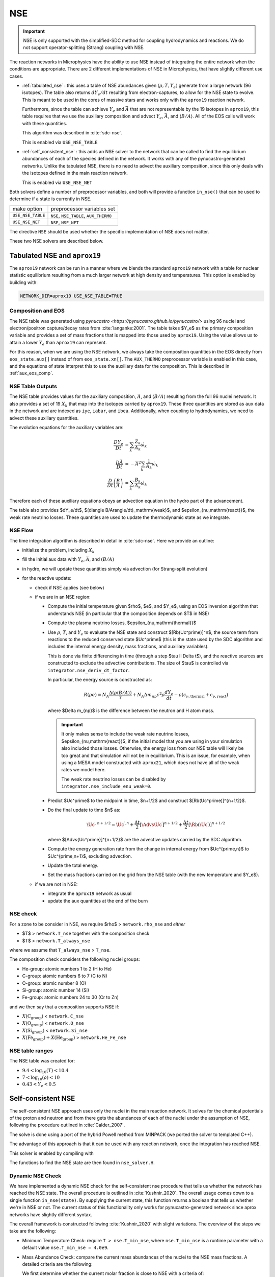 ***
NSE
***

.. important::

   NSE is only supported with the simplified-SDC method for
   coupling hydrodynamics and reactions.  We do not support
   operator-splitting (Strang) coupling with NSE.

The reaction networks in Microphysics have the ability to use NSE
instead of integrating the entire network when the conditions are
appropriate.  There are 2 different implementations of NSE in
Microphysics, that have slightly different use cases.

.. index:: USE_NSE_TABLE, USE_NSE_NET

* :ref:`tabulated_nse` : this uses a table of NSE abundances given
  :math:`(\rho, T, Y_e)` generate from a large network (96 isotopes).
  The table also returns :math:`dY_e/dt` resulting from
  electron-captures, to allow for the NSE state to evolve.  This is
  meant to be used in the cores of massive stars and works only with the
  ``aprox19`` reaction network.

  Furthermore, since the table can achieve :math:`Y_e` and
  :math:`\bar{A}` that are not representable by the 19 isotopes in
  ``aprox19``, this table requires that we use the auxiliary
  composition and advect :math:`Y_e`, :math:`\bar{A}`, and
  :math:`\langle B/A\rangle`.  All of the EOS calls will work with
  these quantities.

  This algorithm was described in :cite:`sdc-nse`.

  This is enabled via ``USE_NSE_TABLE``


* :ref:`self_consistent_nse` : this adds an NSE solver to the network that
  can be called to find the equilibrium abundances of each of the
  species defined in the network.  It works with any of the
  pynucastro-generated networks.  Unlike the tabulated NSE, there is
  no need to advect the auxiliary composition, since this only deals
  with the isotopes defined in the main reaction network.

  This is enabled via ``USE_NSE_NET``

Both solvers define a number of preprocessor variables, and both will
provide a function ``in_nse()`` that can be used to determine if a
state is currently in NSE.

=================        ======================================
make option               preprocessor variables set
-----------------        --------------------------------------
``USE_NSE_TABLE``        ``NSE``, ``NSE_TABLE``, ``AUX_THERMO``
``USE_NSE_NET``          ``NSE``, ``NSE_NET``
=================        ======================================

The directive ``NSE`` should be used whether the specific
implementation of NSE does not matter.

These two NSE solvers are described below.


.. _tabulated_nse:

Tabulated NSE and ``aprox19``
=============================

The ``aprox19`` network can be run in a manner where we blends the
standard ``aprox19`` network with a table for nuclear statistic
equilibrium resulting from a much larger network at high density and
temperatures.    This option is enabled by building with:

.. code:: bash

   NETWORK_DIR=aprox19 USE_NSE_TABLE=TRUE

Composition and EOS
-------------------

The NSE table was generated using `pynucastro
<https://pynucastro.github.io/pynucastro/>` using 96 nuclei and
electron/positron capture/decay rates from :cite:`langanke:2001`.  The
table takes $Y_e$ as the primary composition variable and provides a
set of mass fractions that is mapped into those used by ``aprox19``.
Using the value allows us to attain a lower :math:`Y_e` than
``aprox19`` can represent.

For this reason, when we are using the NSE network, we always take the
composition quantities in the EOS directly from ``eos_state.aux[]``
instead of from ``eos_state.xn[]``.  The ``AUX_THERMO`` preprocessor
variable is enabled in this case, and the equations of state interpret
this to use the auxiliary data for the composition.  This is described in :ref:`aux_eos_comp`.


NSE Table Outputs
-----------------

The NSE table provides values for the auxiliary composition,
:math:`\bar{A}`, and :math:`\langle B/A \rangle`
resulting from the full 96 nuclei network.   It also provides a set of 19
:math:`X_k` that map into the isotopes carried by ``aprox19``.
These three quantities are stored as ``aux`` data in the network and
are indexed as ``iye``, ``iabar``, and ``ibea``.  Additionally, when
coupling to hydrodynamics, we need to advect these auxiliary
quantities.

The evolution equations for the auxiliary variables are:

.. math::

   \begin{align*}
   \frac{DY_e}{Dt} &= \sum_k \frac{Z_k}{A_k} \dot{\omega}_k \\
   \frac{D\bar{A}}{Dt} &= -\bar{A}^2 \sum_k \frac{1}{A_k} \dot{\omega}_k \\
   \frac{D}{Dt} \left (\frac{B}{A} \right ) &= \sum_k \frac{B_k}{A_k} \dot{\omega}_k
   \end{align*}

Therefore each of these auxiliary equations obeys an advection equation
in the hydro part of the advancement.

The table also provides $dY_e/dt$, $(d\langle
B/A\rangle/dt)_\mathrm{weak}$, and $\epsilon_{\nu,\mathrm{react}}$, the
weak rate neutrino losses.  These quantities are used to update the
thermodynamic state as we integrate.

NSE Flow
--------

.. index:: integrator.nse_deriv_dt_factor, integrator.nse_include_enu_weak

The time integration algorithm is described in detail in :cite:`sdc-nse`.  Here
we provide an outline:

* initialize the problem, including :math:`X_k`

* fill the initial aux data with :math:`Y_e`, :math:`\bar{A}`, and :math:`(B/A)`

* in hydro, we will update these quantities simply via advection (for
  Strang-split evolution)

* for the reactive update:

  * check if NSE applies (see below)

  * if we are in an NSE region:

    * Compute the initial temperature given $\rho$, $e$, and $Y_e$,
      using an EOS inversion algorithm that understands NSE (in
      particular that the composition depends on $T$ in NSE)

    * Compute the plasma neutrino losses, $\epsilon_{\nu,\mathrm{thermal}}$

    * Use :math:`\rho`, :math:`T`, and :math:`Y_e` to evaluate the NSE
      state and construct $[\Rb(\Uc^\prime)]^n$, the source term from reactions to the
      reduced conserved state $\Uc^\prime$ (this is the state used by the SDC algorithm
      and includes the internal energy density, mass fractions, and auxiliary variables).

      This is done via finite differencing in time (through a step
      $\tau \ll \Delta t$), and the reactive sources are constructed
      to exclude the advective contributions.  The size of $\tau$ is
      controlled via ``integrator.nse_deriv_dt_factor``.

      In particular, the energy source is constructed as:

      .. math::

         R(\rho e) = N_A \frac{\Delta (\rho \langle B/A\rangle)}{\tau} + N_A \Delta m_{np} c^2 \rho \frac{dY_e}{dt} - \rho (\epsilon_{\nu,\mathrm{thermal}} + \epsilon_{\nu,\mathrm{react}})

      where $\Delta m_{np}$ is the difference between the neutron and H atom mass.

      .. important::

         It only makes sense to include the weak rate neutrino losses, $\epsilon_{\nu,\mathrm{react}}$,
         if the initial model that you are using in your simulation also included those losses.
         Otherwise, the energy loss from our NSE table will likely be too great and that simulation
         will not be in equilibrium.  This is an issue, for example, when using a MESA model
         constructed with ``aprox21``, which does not have all of the weak rates we model here.

         The weak rate neutrino losses can be disabled by ``integrator.nse_include_enu_weak=0``.

    * Predict $\Uc^\prime$ to the midpoint in time, $n+1/2$ and construct
      $[\Rb(\Uc^\prime)]^{n+1/2}$.

    * Do the final update to time $n$ as:

      .. math::

         \Uc^{\prime,n+1/2} = \Uc^{\prime,n} + \frac{\Delta t}{2} [\Advs{\Uc^\prime}]^{n+1/2} + \frac{\Delta t}{2} [\Rb(\Uc^\prime)]^{n+1/2}


      where $[\Advs{\Uc^\prime}]^{n+1/2}$ are the advective updates carried by the SDC
      algorithm.

    * Compute the energy generation rate from the change in internal energy from $\Uc^{\prime,n}$ to $\Uc^{\prime,n+1}$, excluding advection.

    * Update the total energy.

    * Set the mass fractions carried on the grid from the NSE table (with the new temperature and $Y_e$).

  * if we are not in NSE:

    * integrate the ``aprox19`` network as usual

    * update the aux quantities at the end of the burn


NSE check
---------

.. index:: network.rho_nse, network.T_nse, network.T_always_nse
.. index:: network.He_Fe_nse, network.C_nse, network.O_nse, network.Si_nse

For a zone to be consider in NSE, we require $\rho$ > ``network.rho_nse`` and *either*

* $T$ > ``network.T_nse`` together with the composition check

* $T$ > ``network.T_always_nse``

where we assume that ``T_always_nse`` > ``T_nse``.

The composition check considers the following nuclei groups:

* He-group: atomic numbers 1 to 2 (H to He)

* C-group: atomic numbers 6 to 7 (C to N)

* O-group: atomic number 8 (O)

* Si-group: atomic number 14 (Si)

* Fe-group: atomic numbers 24 to 30 (Cr to Zn)

and we then say that a composition supports NSE if:

* :math:`X(\mathrm{C}_\mathrm{group})` < ``network.C_nse``

* :math:`X(\mathrm{O}_\mathrm{group})` < ``network.O_nse``

* :math:`X(\mathrm{Si}_\mathrm{group})` < ``network.Si_nse``

* :math:`X(\mathrm{Fe}_\mathrm{group}) + X(\mathrm{He}_\mathrm{group})` > ``network.He_Fe_nse``



NSE table ranges
----------------

The NSE table was created for:

* :math:`9.4 < \log_{10}(T) < 10.4`
* :math:`7 < \log_{10}(\rho) < 10`
* :math:`0.43 < Y_e < 0.5`



.. _self_consistent_nse:

Self-consistent NSE
===================

The self-consistent NSE approach uses only the nuclei in the main
reaction network.  It solves for the chemical potentials of the proton
and neutron and from there gets the abundances of each of the nuclei
under the assumption of NSE, following the procedure outlined in :cite:`Calder_2007`.

The solve is done using a port of the hybrid Powell method from
MINPACK (we ported the solver to templated C++).

The advantage of this approach is that it can be used with any
reaction network, once the integration has reached NSE.

This solver is enabled by compiling with

.. prompt:: bash

   USE_NSE_NET=TRUE

The functions to find the NSE state are then found in ``nse_solver.H``.

Dynamic NSE Check
-----------------

We have implemented a dynamic NSE check for the self-consistent nse procedure
that tells us whether the network has reached the NSE state.
The overall procedure is outlined in :cite:`Kushnir_2020`.
The overall usage comes down to a single function ``in_nse(state)``.
By supplying the current state, this function returns a boolean that tells us
whether we're in NSE or not. The current status of this functionality only works
for pynucastro-generated network since aprox networks have slightly
different syntax.

The overall framework is constructed following :cite:`Kushnir_2020` with slight
variations. The overview of the steps we take are the following:

* Minimum Temperature Check: require ``T > nse.T_min_nse``, where ``nse.T_min_nse`` is
  a runtime parameter with a default value ``nse.T_min_nse = 4.0e9``.

* Mass Abundance Check: compare the current mass abundances of the nuclei to
  the NSE mass fractions. A detailed criteria are the following:

  We first determine whether the current molar fraction is close to NSE
  with a criteria of:

  .. math::

     \frac{r - r_{NSE}}{r_{NSE}} < 0.5

  where :math:`r = Y_\alpha/(Y_p^2 Y_n^2)` and
  :math:`r_{NSE} = \left(Y_\alpha/(Y_p^2 Y_n^2)\right)_{NSE}` if there is
  neutron in the network.

  .. math::

     \frac{r - r_{NSE}}{r_{NSE}} < 0.25

  where :math:`r = Y_\alpha/(Y_p^2)` and
  :math:`r_{NSE} = \left(Y_\alpha/(Y_p^2)\right)_{NSE}` if neutron
  is not in the network.

  If the molar check above failed, then we proceed with an overall molar
  fraction check:

  .. math::

    \epsilon_{abs} = Y^i - Y^i_{NSE} < \mbox{nse.nse_abs_tol}

  .. math::

    \epsilon_{rel} = \frac{\epsilon_{abs}}{Y^i} < \mbox{nse.nse_rel_tol}

  where ``nse.nse_rel_tol = 0.2`` and ``nse.nse_abs_tol = 0.005`` by default.


* **Removed** :cite:`Kushnir_2020` also requires a fast reaction cycle that
  exchanges 1 :math:`\alpha` particle with 2 :math:`p` and 2 :math:`n`
  particles. We used to have this check, but currently removed as
  we think it is not necessary. However, the description is as following:
  This reaction cycle should have the following reactions or
  their reverse:

  * 1 :math:`(\alpha, \gamma)`, 2 :math:`(\gamma, p)`, 2 :math:`(\gamma, n)`
  * 1 :math:`(\alpha, p)`, 1 :math:`(\gamma, p)`, 2 :math:`(\gamma, n)`
  * 1 :math:`(\alpha, n)`, 2 :math:`(\gamma, p)`, 1 :math:`(\gamma, n)`

  To consider to be fast reaction cycle, every step in the cycle to have
  :math:`Y_i/\textbf{min}(b_f, b_r) < \epsilon t_s` for :math:`i = n, p, \alpha`
  participated in this step, where :math:`b_f` and :math:`b_r`
  are the forward and reverse rate of the reaction,
  :math:`\epsilon` is a tolerance which has a default value of
  :math:`0.1`, and :math:`t_s` is the sound crossing time of a simulation cell.

  An example of such reaction cycle would be:

  .. math::

     \isotm{S}{32} (\gamma, p)(\gamma, p)(\gamma, n)(\gamma, n) \isotm{Si}{28}
     (\alpha, \gamma) \isotm{S}{32}

* NSE Grouping Process: Initially, :math:`p`, :math:`n`, and
  :math:`\alpha` are grouped into a single group
  called the light-isotope-group, or LIG. Other isotopes belong to their
  own group, which only contains themselves. We need to start the grouping
  process with the reaction rate that has the fastest (smallest) timescale.
  In the original :cite:`Kushnir_2020` paper, they use the group molar fraction
  for evaluating the reaction timescale. This complicates things because
  now reaction timescale changes after each successful grouping. We've
  determined that the result is roughly the same even if we just use the
  molar fraction of the isotope that is involved in the actual reaction.
  Therefore, instead of using
  :math:`t_{i,k} = \tilde{Y}_i/\textbf{min}(b_f(k), b_r(k))`, to evaluate
  the reaction timescale of the reaction, :math:`k`, where
  :math:`\tilde{Y}_i` represents the sum of molar fractions of the
  group that isotope :math:`i` belongs to, we simply use the :math:`Y_i`,
  which is the molar fraction of the isotope :math:`i`, which is the
  isotope involved in the reaction that is different from
  :math:`p`, :math:`n`, and :math:`\alpha`. After we settle on calculating
  the timescale, since :math:`Y_i` doesn't change, we can calculate all
  timescale at once and sort the reaction to determine the order at
  which we want to start merging.

  There are two requirements for us to check whether this reaction
  can be used to group the nuclei involved, which are:

  * at least 1 isotope, :math:`i`, that passes:

    .. math::

       t_{i,k} < \epsilon t_s

  *

    .. math::

      2|b_f(k) - b_r(k)|/(b_f(k) + b_r(k) < \epsilon

  Here we only consider two cases of reactions:

  * There are exactly two isotopes involved in reaction, :math:`k`,
    that are not in the light-isotope-group. In this case,
    if the reaction passes the two criteria mentioned above,
    we merge the groups containing those two isotopes if they're
    not yet in the same group.

  * There is only one isotope involved in reaction, :math:`k`,
    that is not in the light-isotope-group, which is not
    necessarily isotope :math:`i` that passes the first criteria.
    In this case, we merge the isotope that is not in LIG into LIG.

  Here we skip over reactions of the following due to obvious reasons:

  * Reactions that have no reverse rates.

  * Reactions that involve more than 2 reactants and products

  * Reactions that have more than 2 non-light-isotope-group.

  * The nuclei that participate in the reaction is either in LIG or in
    another group. This means that the non-LIG nuclei have already merged.

  At the end of the grouping process,
  we define that the current state have reached NSE
  when there is only a single group left, or there are two groups
  left where one of them is the light-isotope-group.

  When there is no neutron in the network, it can be difficult
  for isotopes to form a single group due to the missing neutron rates.
  Therefore, there is an alternative criteria of defining a "single group"
  when neutron is not present in the network: for isotopes,
  :math:`Z >= 14`, isotopes with odd and even :math:`N` form two
  distinct groups.


Additional Options
------------------

Here we have some runtime options to allow a more cruel estimation
to the self-consistent nse check:

* ``nse.nse_dx_independent = 1`` in the input file allows the nse check
  to ignore the dependency on the cell size, ``dx``, which calculates
  the sound crossing time, ``t_s``. Naturally, we require the
  timescale of the rates to be smaller than ``t_s`` to ensure the
  states have time to achieve equilibrium. However, sometimes this
  check can be difficult to achieve, so we leave this as an option
  for the user to explore.

* ``nse.nse_molar_independent = 1`` in the input file allows the
  user to use the nse mass fractions for nse check after the first
  check (the one that ensures we're close enough to the nse mass fractions
  to get reasonable results) is passed. This allows the subsequent checks
  to only rely on the thermodynamic conditions instead of mass fractions.

* ``nse.nse_skip_molar = 1`` in the input file allows the user to skip
  the molar fraction check after the integration has failed.
  This option is used to completely forgo the requirement on molar
  fractions and allow the check to only dependent on the thermodynamic
  conditions. By only applying this after option after the
  integration failure, we hope the integrator has evolved the
  system to the NSE state the best it can. By turning on this option,
  we hope to give relief to the integrator if the system is in
  NSE thermodynamically,  which is likely the case.

* ``nse.T_nse_net`` in the input file allows the user to define a simple
  temperature threshold to determine the NSE state instead of using
  the complicated procedure that looks for a balance between the
  forward and the reverse rates. Once this quantity is set to a positive
  value, then ``in_nse`` returns ``true`` if the current temperature
  is higher than ``T_nse_net``, and ``false`` if the current
  temperature is lower than ``T_nse_net``.
  Note that we still perform a simple molar fraction check to
  ensure that the current state is close enough to the NSE state.

* ``nse.ase_tol`` is the tolerance that determines the equilibrium
  condition for forward and reverse rates. This is set to 0.1 by default.

* ``nse.nse_abs_tol`` is the absolute tolerance of checking the difference
  between current molar fraction and the NSE molar fraction.
  This is set to 0.005 by default.

* ``nse.nse_rel_tol`` is the relative tolerance of checking the
  difference between current molar fraction and the NSE molar fraction.
  This is set to 0.2 by default.

* ``nse.T_min_nse`` is the minimum temperature required to consider
  the subsequent NSE checks. This is mainly to avoid unnecessary computations
  of computing the NSE mass fractions when the current temperature is too low.
  This is set to 4.0e9 by default.
